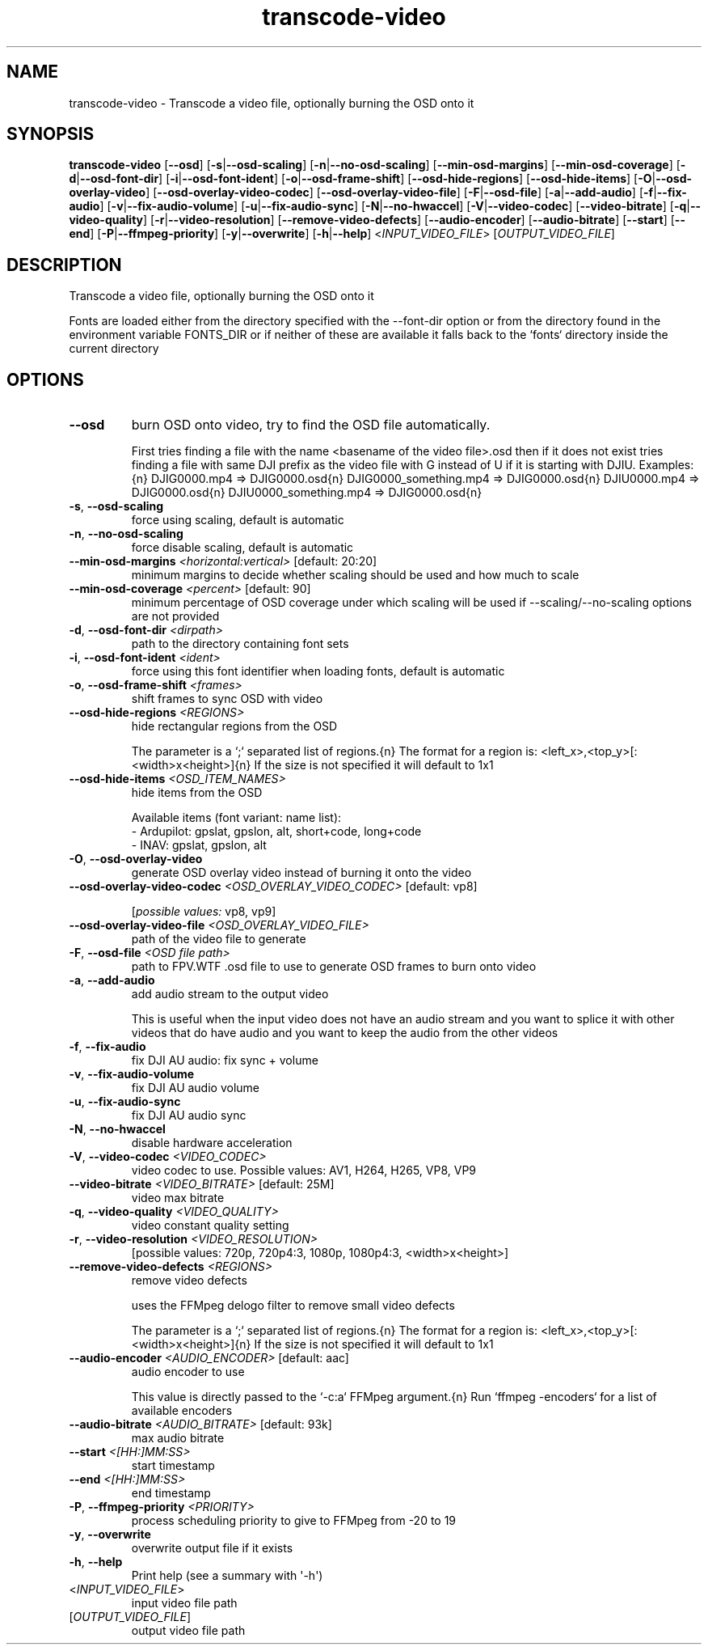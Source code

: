 .ie \n(.g .ds Aq \(aq
.el .ds Aq '
.TH transcode-video 1  "transcode-video " 
.SH NAME
transcode\-video \- Transcode a video file, optionally burning the OSD onto it
.SH SYNOPSIS
\fBtranscode\-video\fR [\fB\-\-osd\fR] [\fB\-s\fR|\fB\-\-osd\-scaling\fR] [\fB\-n\fR|\fB\-\-no\-osd\-scaling\fR] [\fB\-\-min\-osd\-margins\fR] [\fB\-\-min\-osd\-coverage\fR] [\fB\-d\fR|\fB\-\-osd\-font\-dir\fR] [\fB\-i\fR|\fB\-\-osd\-font\-ident\fR] [\fB\-o\fR|\fB\-\-osd\-frame\-shift\fR] [\fB\-\-osd\-hide\-regions\fR] [\fB\-\-osd\-hide\-items\fR] [\fB\-O\fR|\fB\-\-osd\-overlay\-video\fR] [\fB\-\-osd\-overlay\-video\-codec\fR] [\fB\-\-osd\-overlay\-video\-file\fR] [\fB\-F\fR|\fB\-\-osd\-file\fR] [\fB\-a\fR|\fB\-\-add\-audio\fR] [\fB\-f\fR|\fB\-\-fix\-audio\fR] [\fB\-v\fR|\fB\-\-fix\-audio\-volume\fR] [\fB\-u\fR|\fB\-\-fix\-audio\-sync\fR] [\fB\-N\fR|\fB\-\-no\-hwaccel\fR] [\fB\-V\fR|\fB\-\-video\-codec\fR] [\fB\-\-video\-bitrate\fR] [\fB\-q\fR|\fB\-\-video\-quality\fR] [\fB\-r\fR|\fB\-\-video\-resolution\fR] [\fB\-\-remove\-video\-defects\fR] [\fB\-\-audio\-encoder\fR] [\fB\-\-audio\-bitrate\fR] [\fB\-\-start\fR] [\fB\-\-end\fR] [\fB\-P\fR|\fB\-\-ffmpeg\-priority\fR] [\fB\-y\fR|\fB\-\-overwrite\fR] [\fB\-h\fR|\fB\-\-help\fR] <\fIINPUT_VIDEO_FILE\fR> [\fIOUTPUT_VIDEO_FILE\fR] 
.SH DESCRIPTION
Transcode a video file, optionally burning the OSD onto it
.PP
Fonts are loaded either from the directory specified with the \-\-font\-dir option or from the directory found in the environment variable FONTS_DIR or if neither of these are available it falls back to the `fonts` directory inside the current directory
.SH OPTIONS
.TP
\fB\-\-osd\fR
burn OSD onto video, try to find the OSD file automatically.

First tries finding a file with the name <basename of the video file>.osd then if it does not exist tries finding a file with same DJI prefix as the video file with G instead of U if it is starting with DJIU. Examples:{n} DJIG0000.mp4 => DJIG0000.osd{n} DJIG0000_something.mp4 => DJIG0000.osd{n} DJIU0000.mp4 => DJIG0000.osd{n} DJIU0000_something.mp4 => DJIG0000.osd{n}
.TP
\fB\-s\fR, \fB\-\-osd\-scaling\fR
force using scaling, default is automatic
.TP
\fB\-n\fR, \fB\-\-no\-osd\-scaling\fR
force disable scaling, default is automatic
.TP
\fB\-\-min\-osd\-margins\fR \fI<horizontal:vertical>\fR [default: 20:20]
minimum margins to decide whether scaling should be used and how much to scale
.TP
\fB\-\-min\-osd\-coverage\fR \fI<percent>\fR [default: 90]
minimum percentage of OSD coverage under which scaling will be used if \-\-scaling/\-\-no\-scaling options are not provided
.TP
\fB\-d\fR, \fB\-\-osd\-font\-dir\fR \fI<dirpath>\fR
path to the directory containing font sets
.TP
\fB\-i\fR, \fB\-\-osd\-font\-ident\fR \fI<ident>\fR
force using this font identifier when loading fonts, default is automatic
.TP
\fB\-o\fR, \fB\-\-osd\-frame\-shift\fR \fI<frames>\fR
shift frames to sync OSD with video
.TP
\fB\-\-osd\-hide\-regions\fR \fI<REGIONS>\fR
hide rectangular regions from the OSD

The parameter is a `;` separated list of regions.{n} The format for a region is: <left_x>,<top_y>[:<width>x<height>]{n} If the size is not specified it will default to 1x1
.TP
\fB\-\-osd\-hide\-items\fR \fI<OSD_ITEM_NAMES>\fR
hide items from the OSD

Available items (font variant: name list):
  \- Ardupilot: gpslat, gpslon, alt, short+code, long+code
  \- INAV: gpslat, gpslon, alt
.TP
\fB\-O\fR, \fB\-\-osd\-overlay\-video\fR
generate OSD overlay video instead of burning it onto the video
.TP
\fB\-\-osd\-overlay\-video\-codec\fR \fI<OSD_OVERLAY_VIDEO_CODEC>\fR [default: vp8]

.br
[\fIpossible values: \fRvp8, vp9]
.TP
\fB\-\-osd\-overlay\-video\-file\fR \fI<OSD_OVERLAY_VIDEO_FILE>\fR
path of the video file to generate
.TP
\fB\-F\fR, \fB\-\-osd\-file\fR \fI<OSD file path>\fR
path to FPV.WTF .osd file to use to generate OSD frames to burn onto video
.TP
\fB\-a\fR, \fB\-\-add\-audio\fR
add audio stream to the output video

This is useful when the input video does not have an audio stream and you want to splice it with other videos that do have audio and you want to keep the audio from the other videos
.TP
\fB\-f\fR, \fB\-\-fix\-audio\fR
fix DJI AU audio: fix sync + volume
.TP
\fB\-v\fR, \fB\-\-fix\-audio\-volume\fR
fix DJI AU audio volume
.TP
\fB\-u\fR, \fB\-\-fix\-audio\-sync\fR
fix DJI AU audio sync
.TP
\fB\-N\fR, \fB\-\-no\-hwaccel\fR
disable hardware acceleration
.TP
\fB\-V\fR, \fB\-\-video\-codec\fR \fI<VIDEO_CODEC>\fR
video codec to use. Possible values: AV1, H264, H265, VP8, VP9
.TP
\fB\-\-video\-bitrate\fR \fI<VIDEO_BITRATE>\fR [default: 25M]
video max bitrate
.TP
\fB\-q\fR, \fB\-\-video\-quality\fR \fI<VIDEO_QUALITY>\fR
video constant quality setting
.TP
\fB\-r\fR, \fB\-\-video\-resolution\fR \fI<VIDEO_RESOLUTION>\fR
[possible values: 720p, 720p4:3, 1080p, 1080p4:3, <width>x<height>]
.TP
\fB\-\-remove\-video\-defects\fR \fI<REGIONS>\fR
remove video defects

uses the FFMpeg delogo filter to remove small video defects

The parameter is a `;` separated list of regions.{n} The format for a region is: <left_x>,<top_y>[:<width>x<height>]{n} If the size is not specified it will default to 1x1
.TP
\fB\-\-audio\-encoder\fR \fI<AUDIO_ENCODER>\fR [default: aac]
audio encoder to use

This value is directly passed to the `\-c:a` FFMpeg argument.{n} Run `ffmpeg \-encoders` for a list of available encoders
.TP
\fB\-\-audio\-bitrate\fR \fI<AUDIO_BITRATE>\fR [default: 93k]
max audio bitrate
.TP
\fB\-\-start\fR \fI<[HH:]MM:SS>\fR
start timestamp
.TP
\fB\-\-end\fR \fI<[HH:]MM:SS>\fR
end timestamp
.TP
\fB\-P\fR, \fB\-\-ffmpeg\-priority\fR \fI<PRIORITY>\fR
process scheduling priority to give to FFMpeg from \-20 to 19
.TP
\fB\-y\fR, \fB\-\-overwrite\fR
overwrite output file if it exists
.TP
\fB\-h\fR, \fB\-\-help\fR
Print help (see a summary with \*(Aq\-h\*(Aq)
.TP
<\fIINPUT_VIDEO_FILE\fR>
input video file path
.TP
[\fIOUTPUT_VIDEO_FILE\fR]
output video file path
